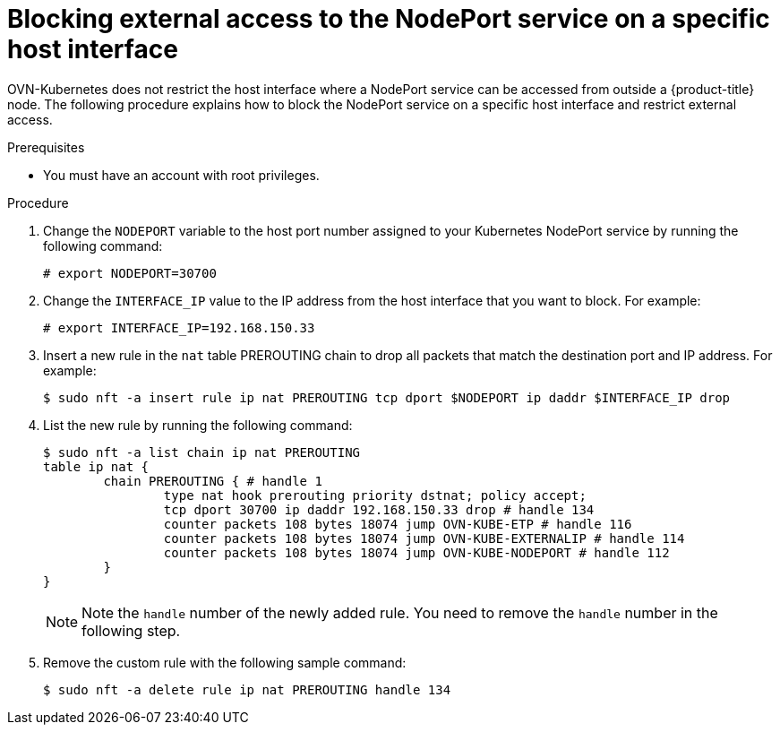 // Module included in the following assemblies:
//
// * microshift_networking/microshift-networking.adoc

:_content-type: PROCEDURE
[id="microshift-blocking-nodeport-access_{context}"]
= Blocking external access to the NodePort service on a specific host interface

OVN-Kubernetes does not restrict the host interface where a NodePort service can be accessed from outside a {product-title} node. The following procedure explains how to block the NodePort service on a specific host interface and restrict external access.

.Prerequisites

* You must have an account with root privileges.

.Procedure

. Change the `NODEPORT` variable to the host port number assigned to your Kubernetes NodePort service by running the following command:
+
[source,terminal]
----
# export NODEPORT=30700
----
. Change the `INTERFACE_IP` value to the IP address from the host interface that you want to block. For example:
+
[source,terminal]
----
# export INTERFACE_IP=192.168.150.33
----
. Insert a new rule in the `nat` table PREROUTING chain to drop all packets that match the destination port and IP address. For example:
+
[source,terminal]
----
$ sudo nft -a insert rule ip nat PREROUTING tcp dport $NODEPORT ip daddr $INTERFACE_IP drop
----
. List the new rule by running the following command:
+
[source,terminal]
----
$ sudo nft -a list chain ip nat PREROUTING
table ip nat {
	chain PREROUTING { # handle 1
		type nat hook prerouting priority dstnat; policy accept;
		tcp dport 30700 ip daddr 192.168.150.33 drop # handle 134
		counter packets 108 bytes 18074 jump OVN-KUBE-ETP # handle 116
		counter packets 108 bytes 18074 jump OVN-KUBE-EXTERNALIP # handle 114
		counter packets 108 bytes 18074 jump OVN-KUBE-NODEPORT # handle 112
	}
}
----
+
[NOTE]
====
Note the `handle` number of the newly added rule. You need to remove the `handle` number in the following step.
====
. Remove the custom rule with the following sample command:
+
[source,terminal]
----
$ sudo nft -a delete rule ip nat PREROUTING handle 134
----

